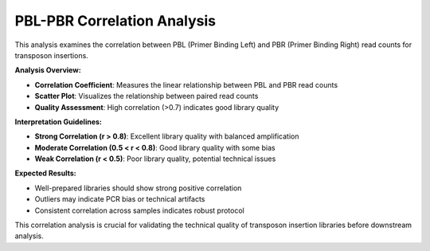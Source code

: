 PBL-PBR Correlation Analysis
============================

This analysis examines the correlation between PBL (Primer Binding Left) and PBR (Primer Binding Right) read counts for transposon insertions.

**Analysis Overview:**

* **Correlation Coefficient**: Measures the linear relationship between PBL and PBR read counts
* **Scatter Plot**: Visualizes the relationship between paired read counts
* **Quality Assessment**: High correlation (>0.7) indicates good library quality

**Interpretation Guidelines:**

* **Strong Correlation (r > 0.8)**: Excellent library quality with balanced amplification
* **Moderate Correlation (0.5 < r < 0.8)**: Good library quality with some bias
* **Weak Correlation (r < 0.5)**: Poor library quality, potential technical issues

**Expected Results:**

* Well-prepared libraries should show strong positive correlation
* Outliers may indicate PCR bias or technical artifacts
* Consistent correlation across samples indicates robust protocol

This correlation analysis is crucial for validating the technical quality of transposon insertion libraries before downstream analysis. 